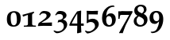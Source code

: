 SplineFontDB: 1.0
FontName: URWPalladioL-BoldOsF
FullName: URW Palladio L Bold Old Style Figures
FamilyName: URW Palladio L
Weight: Bold
Copyright: Copyright (URW)++,Copyright 1999 by (URW)++ Design & Development,Copyright 2004 Ralf Stubner
Version: 1.000
ItalicAngle: 0
UnderlinePosition: -100
UnderlineWidth: 50
Ascent: 800
Descent: 200
NeedsXUIDChange: 1
FSType: 0
OS2WinAscent: 0
OS2WinAOffset: 1
OS2WinDescent: 0
OS2WinDOffset: 1
ScriptLang: 2
 1 latn 1 dflt 
 1 DFLT 1 dflt 
Encoding: adobestandard
UnicodeInterp: none
DisplaySize: -24
AntiAlias: 1
FitToEm: 1
WinInfo: 32 16 4
BeginPrivate: 7
BlueValues 23 [-20 0 681 701 643 663]
BlueScale 8 0.039625
StdHW 4 [49]
StdVW 5 [123]
StemSnapH 206 [49 57 64 69 73 84 88 96] 
systemdict /internaldict known
{1183615869 systemdict /internaldict get exec
/StemSnapLength 2 copy known { get 8 lt } { pop pop true } ifelse }
{ true } ifelse { pop [49 57] } if
StemSnapV 204 [123 128 138 143 151] 
systemdict /internaldict known
{1183615869 systemdict /internaldict get exec
/StemSnapLength 2 copy known { get 5 lt } { pop pop true } ifelse }
{ true } ifelse { pop [123 143] } if
ForceBold 5 false
EndPrivate
BeginChars: 422 329
StartChar: .notdef
Encoding: 0 -1 315
Width: 250
EndChar
StartChar: .notdef
Encoding: 1 -1 315
Width: 250
EndChar
StartChar: .notdef
Encoding: 2 -1 315
Width: 250
EndChar
StartChar: .notdef
Encoding: 3 -1 315
Width: 250
EndChar
StartChar: .notdef
Encoding: 4 -1 315
Width: 250
EndChar
StartChar: .notdef
Encoding: 5 -1 315
Width: 250
EndChar
StartChar: .notdef
Encoding: 6 -1 315
Width: 250
EndChar
StartChar: .notdef
Encoding: 7 -1 315
Width: 250
EndChar
StartChar: .notdef
Encoding: 8 -1 315
Width: 250
EndChar
StartChar: .notdef
Encoding: 9 -1 315
Width: 250
EndChar
StartChar: .notdef
Encoding: 10 -1 315
Width: 250
EndChar
StartChar: .notdef
Encoding: 11 -1 315
Width: 250
EndChar
StartChar: .notdef
Encoding: 12 -1 315
Width: 250
EndChar
StartChar: .notdef
Encoding: 13 -1 315
Width: 250
EndChar
StartChar: .notdef
Encoding: 14 -1 315
Width: 250
EndChar
StartChar: .notdef
Encoding: 15 -1 315
Width: 250
EndChar
StartChar: .notdef
Encoding: 16 -1 315
Width: 250
EndChar
StartChar: .notdef
Encoding: 17 -1 315
Width: 250
EndChar
StartChar: .notdef
Encoding: 18 -1 315
Width: 250
EndChar
StartChar: .notdef
Encoding: 19 -1 315
Width: 250
EndChar
StartChar: .notdef
Encoding: 20 -1 315
Width: 250
EndChar
StartChar: .notdef
Encoding: 21 -1 315
Width: 250
EndChar
StartChar: .notdef
Encoding: 22 -1 315
Width: 250
EndChar
StartChar: .notdef
Encoding: 23 -1 315
Width: 250
EndChar
StartChar: .notdef
Encoding: 24 -1 315
Width: 250
EndChar
StartChar: .notdef
Encoding: 25 -1 315
Width: 250
EndChar
StartChar: .notdef
Encoding: 26 -1 315
Width: 250
EndChar
StartChar: .notdef
Encoding: 27 -1 315
Width: 250
EndChar
StartChar: .notdef
Encoding: 28 -1 315
Width: 250
EndChar
StartChar: .notdef
Encoding: 29 -1 315
Width: 250
EndChar
StartChar: .notdef
Encoding: 30 -1 315
Width: 250
EndChar
StartChar: .notdef
Encoding: 31 -1 315
Width: 250
EndChar
StartChar: quoteright
Encoding: 39 8217 267
Width: 1000
Flags: HM
KernsSLIF: 39 -55 1 0 385 -55 1 0 373 -17 1 0 262 -84 1 0 256 -84 1 0 257 -84 1 0 225 -114 1 0
EndChar
StartChar: zero
Encoding: 48 48 212
Width: 500
Flags: W
HStem: -10 43<249 275> 439 44<249 275>
VStem: 42 120<219 270> 357 120<183 253>
Fore
275 483 m 0
 348 483 404 456 436 415 c 0
 465 378 477 330 477 253 c 0
 477 81 397 -10 251 -10 c 0
 120 -10 42 59 42 219 c 0
 42 307 56 363 90 406 c 0
 128 454 187 483 275 483 c 0
254 439 m 0
 226 439 208 429 193 409 c 0
 173 383 162 349 162 270 c 0
 162 173 177 97 197 66 c 0
 213 42 234 33 264 33 c 0
 311 33 357 81 357 183 c 0
 357 280 343 373 323 404 c 0
 307 428 283 439 254 439 c 0
EndSplineSet
KernsSLIF: 55 6 1 0 49 1 1 0 52 20 1 0
EndChar
StartChar: one
Encoding: 49 49 203
Width: 500
Flags: W
HStem: 0 21G<272 284>
VStem: 204 132<84 302>
Fore
194 374 m 0
 53 320 l 0
 40 346 38 350 35 380 c 1
 97 394 272 446 395 480 c 1
 395 436 l 1
 322 410 336 381 336 302 c 2
 336 84 l 2
 336 28 399 37 455 34 c 1
 455 -3 l 1
 406 -2 360 -1 347 -1 c 0
 314 0 290 0 278 0 c 0
 266 0 245 0 215 -1 c 0
 197 -1 136 -2 75 -3 c 1
 75 34 l 1
 147 37 l 2
 185 39 204 55 204 84 c 2
 204 336 l 2
 204 366 202 373 194 374 c 0
EndSplineSet
KernsSLIF: 48 -21 1 0 50 11 1 0 51 3 1 0 54 -25 1 0 55 -21 1 0 49 -13 1 0 57 -11 1 0 52 -41 1 0 53 -8 1 0 56 -12 1 0
EndChar
StartChar: two
Encoding: 50 50 204
Width: 500
Flags: W
HStem: 397 76<187 224>
VStem: 292 127<319 351>
DStem: 122 445 115 373 60 361 81 335 458 107 458 107 139 96 462 102
Fore
24 -8 m 1
 18 9 l 1
 42 87 l 1
 158 167 l 2
 236 223 292 265 292 319 c 0
 292 368 263 397 197 397 c 0
 153 397 132 392 115 373 c 2
 81 335 l 1
 60 361 l 1
 122 445 l 1
 179 476 185 473 224 473 c 0
 348 473 419 423 419 351 c 0
 419 305 366 249 300 202 c 2
 137 104 l 1
 139 96 l 1
 458 107 l 1
 462 102 l 1
 460 75 459 72 459 50 c 0
 459 34 459 21 461 -3 c 1
 369.514 -3 279.497 0 187 0 c 1
 24 -8 l 1
EndSplineSet
KernsSLIF: 55 -5 1 0 49 -5 1 0
EndChar
StartChar: three
Encoding: 51 51 205
Width: 500
VWidth: 820
Flags: W
HStem: -235 58<117 141> 382 98<203 237>
VStem: 307 111<292 339> 334 106<-8 45>
Fore
141 -177 m 16xd0
 243 -177 334 -117 334 -8 c 0xd0
 334 67 284 126 208 126 c 0
 186 126 167 114 147 108 c 1
 140 113 l 1
 159 187 l 1
 234.118 199.877 307 210.944 307 292 c 0
 307 347 268 382 205 382 c 0
 145 382 114 372 99 355 c 2
 81 335 l 1
 63 357 l 1
 122 445 l 1
 152 477 182 480 237 480 c 0
 342 480 418 421 418 339 c 0xe0
 418 278 380 249 306 203 c 1
 351 191 357 189 381 171 c 0
 417 144 440 98 440 45 c 0
 440 -89 276 -235 117 -235 c 0
 73 -235 46 -198 12 -170 c 1
 24 -144 l 1
 24 -144 94 -177 141 -177 c 16xd0
EndSplineSet
KernsSLIF: 55 -13 1 0 49 -14 1 0 52 19 1 0
EndChar
StartChar: four
Encoding: 52 52 206
Width: 500
VWidth: 816
Flags: W
HStem: 5 70<82 257>
VStem: 257 117<75 292>
Fore
266 -237 m 1
 249 -223 l 1
 255 -192 257 5 257 5 c 1
 13 5 l 1
 6 35 l 1
 63 177 134 290 251 461 c 1
 373 488 l 1
 380 476 l 1
 375 329 374 264 374 188 c 2
 374 75 l 1
 459 77 l 1
 463.7 56.3666 457.594 24.9272 460 2 c 1
 374 5 l 1
 386 -207 l 1
 266 -237 l 1
82 75 m 1
 257 75 l 1
 257 395 l 1
 247 380 236 362 224 342 c 0
 204 309 182 274 182 272 c 1
 120 156 l 2
 113.117 143.611 86.4771 83.9541 82 75 c 1
EndSplineSet
KernsSLIF: 55 -12 1 0 49 -4 1 0 52 25 1 0
EndChar
StartChar: five
Encoding: 53 53 207
Width: 500
Flags: W
HStem: -236 66<65 128> 135 103<183 237> 362 108<154.886 230>
VStem: 58 53<204 362> 316 118<-3 57>
DStem: 406 476 406 476 229 470 410 468
Fore
434 57 m 0
 434 -84 211 -236 65 -236 c 1
 0 -167 l 1
 16 -141 l 1
 70 -166 59 -170 128 -170 c 0
 205 -170 316 -86 316 -3 c 0
 316 81 264 135 183 135 c 0
 139 135 104 123 71 95 c 1
 52 106 l 1
 57 185 58 209 58 230 c 2
 58 332 l 2
 58 366 57 396 52 468 c 1
 59 476 l 1
 117 473 138 472 229 470 c 1
 406 476 l 1
 410 468 l 1
 405 446 403 432 403 412 c 0
 403 400 403 386 404 370 c 1
 398 359 l 1
 313 361 265 362 255 362 c 2
 111 362 l 1
 111 204 l 1
 168 230 194 238 237 238 c 0
 358 238 434 168 434 57 c 0
EndSplineSet
KernsSLIF: 55 -3 1 0 52 26 1 0
EndChar
StartChar: six
Encoding: 54 54 208
Width: 500
Flags: HMW
HStem: -17 50<233 291> 323 86
VStem: 37 128<223 240> 351 118<150 216.5>
Fore
396 660 m 1
 435 633 l 1
 420 617 l 1
 411 618 403 618 399 618 c 0
 327 618 261 584 221 524 c 0
 190 478 176 426 168 326 c 1
 216 387 255 409 314 409 c 0
 409 409 469 336 469 221 c 0
 469 79 381 -17 252 -17 c 0
 181 -17 125 9 89 60 c 0
 57 106 37 182 37 264 c 0
 37 404 86 513 186 590 c 0
 251 640 303 658 396 660 c 1
254 323 m 0
 195 323 165 282 165 198 c 0
 165 97 203 33 263 33 c 0
 319 33 351 84 351 171 c 0
 351 262 312 323 254 323 c 0
EndSplineSet
KernsSLIF: 55 -9 1 0 49 -21 1 0 52 25 1 0
EndChar
StartChar: seven
Encoding: 55 55 209
Width: 500
VWidth: 767
Flags: W
HStem: 230 240<56 88> 346 118<228.821 385>
DStem: 388 340 400 250 72 -225 290 36
Fore
493 467 m 1x40
 493 422 l 1
 459 368 440 331 400 250 c 2
 290 36 l 1
 264 -19 203 -187 188 -236 c 1
 180 -235 172 -235 169 -235 c 0
 152 -234 140 -233 133 -233 c 0
 124 -233 124 -233 78 -236 c 1
 72 -225 l 1
 388 340 l 1
 384 346 l 1
 159 346 l 2x40
 112 346 101 338 96 294 c 1
 88 230 l 1
 49 230 l 1
 50 308 50 308 50 320 c 0
 50 368 49 397 46 462 c 1
 56 470 l 1x80
 100 469 141 468 155 468 c 0
 242 465 298 464 323 464 c 2
 352 464 l 1
 493 467 l 1x40
EndSplineSet
KernsSLIF: 50 7 1 0 51 2 1 0 54 -31 1 0 55 20 1 0 49 17 1 0 52 -44 1 0 53 -2 1 0 56 -3 1 0
EndChar
StartChar: eight
Encoding: 56 56 210
Width: 500
Flags: W
HStem: -17 52<232 256> 608 52<234 262>
VStem: 34 89<153 173> 51 103<476 519> 353 84<499 517> 357 110<150 203>
Fore
151 320 m 1xe4
 79 362 51 405 51 476 c 0
 51 587 134 660 260 660 c 0
 368 660 437 604 437 517 c 0xd8
 437 461 412 423 343 376 c 1
 384 359 402 347 424 322 c 0
 453 289 467 250 467 203 c 0
 467 77 367 -17 234 -17 c 0
 116 -17 34 54 34 155 c 0
 34 226 72 280 151 320 c 1xe4
253 275 m 2
 192 302 l 1
 140 256 123 224 123 171 c 0
 123 93 176 35 248 35 c 0
 310 35 357 84 357 150 c 0xe4
 357 207 327 242 253 275 c 2
250 412 m 2
 294 393 l 1
 337 430 353 459 353 501 c 0
 353 565 311 608 249 608 c 0
 192 608 154 573 154 519 c 0xd8
 154 471 180 442 250 412 c 2
EndSplineSet
KernsSLIF: 55 -4 1 0 49 -4 1 0 52 24 1 0
EndChar
StartChar: nine
Encoding: 57 57 211
Width: 500
VWidth: 821
Flags: W
HStem: 57 87<195 250> 429 52<238 252>
VStem: 31 118<248 297> 336 127<211 265>
Fore
105 -236 m 1
 67 -207 l 1
 76 -189 l 1
 90 -191 101 -192 107 -192 c 0
 134 -192 181 -181 209 -164 c 0
 256 -136 291 -50 310 14 c 0
 321 49 325 76 331 136 c 1
 268 81 l 2
 248 64 228 57 195 57 c 0
 90 57 31 126 31 248 c 0
 31 392 114 481 248 481 c 0
 388 481 463 386 463 211 c 0
 463 35 380 -148 243 -208 c 0
 199 -228 171 -233 105 -236 c 1
241 429 m 0
 183 429 149 380 149 297 c 0
 149 202 187 144 250 144 c 0
 309 144 336 182 336 265 c 0
 336 370 302 429 241 429 c 0
EndSplineSet
KernsSLIF: 55 3 1 0 49 -1 1 0 52 7 1 0
EndChar
StartChar: quoteleft
Encoding: 96 8216 228
Width: 1000
Flags: HM
KernsSLIF: 96 -55 1 0 262 -84 1 0 256 -84 1 0 257 -84 1 0 225 -114 1 0
EndChar
StartChar: .notdef
Encoding: 127 -1 315
Width: 250
EndChar
StartChar: .notdef
Encoding: 128 -1 315
Width: 250
EndChar
StartChar: .notdef
Encoding: 129 -1 315
Width: 250
EndChar
StartChar: .notdef
Encoding: 130 -1 315
Width: 250
EndChar
StartChar: .notdef
Encoding: 131 -1 315
Width: 250
EndChar
StartChar: .notdef
Encoding: 132 -1 315
Width: 250
EndChar
StartChar: .notdef
Encoding: 133 -1 315
Width: 250
EndChar
StartChar: .notdef
Encoding: 134 -1 315
Width: 250
EndChar
StartChar: .notdef
Encoding: 135 -1 315
Width: 250
EndChar
StartChar: .notdef
Encoding: 136 -1 315
Width: 250
EndChar
StartChar: .notdef
Encoding: 137 -1 315
Width: 250
EndChar
StartChar: .notdef
Encoding: 138 -1 315
Width: 250
EndChar
StartChar: .notdef
Encoding: 139 -1 315
Width: 250
EndChar
StartChar: .notdef
Encoding: 140 -1 315
Width: 250
EndChar
StartChar: .notdef
Encoding: 141 -1 315
Width: 250
EndChar
StartChar: .notdef
Encoding: 142 -1 315
Width: 250
EndChar
StartChar: .notdef
Encoding: 143 -1 315
Width: 250
EndChar
StartChar: .notdef
Encoding: 144 -1 315
Width: 250
EndChar
StartChar: .notdef
Encoding: 145 -1 315
Width: 250
EndChar
StartChar: .notdef
Encoding: 146 -1 315
Width: 250
EndChar
StartChar: .notdef
Encoding: 147 -1 315
Width: 250
EndChar
StartChar: .notdef
Encoding: 148 -1 315
Width: 250
EndChar
StartChar: .notdef
Encoding: 149 -1 315
Width: 250
EndChar
StartChar: .notdef
Encoding: 150 -1 315
Width: 250
EndChar
StartChar: .notdef
Encoding: 151 -1 315
Width: 250
EndChar
StartChar: .notdef
Encoding: 152 -1 315
Width: 250
EndChar
StartChar: .notdef
Encoding: 153 -1 315
Width: 250
EndChar
StartChar: .notdef
Encoding: 154 -1 315
Width: 250
EndChar
StartChar: .notdef
Encoding: 155 -1 315
Width: 250
EndChar
StartChar: .notdef
Encoding: 156 -1 315
Width: 250
EndChar
StartChar: .notdef
Encoding: 157 -1 315
Width: 250
EndChar
StartChar: .notdef
Encoding: 158 -1 315
Width: 250
EndChar
StartChar: .notdef
Encoding: 159 -1 315
Width: 250
EndChar
StartChar: .notdef
Encoding: 160 -1 315
Width: 250
EndChar
StartChar: fraction
Encoding: 164 8260 276
Width: 1000
Flags: HM
EndChar
StartChar: florin
Encoding: 166 402 216
Width: 1000
Flags: HM
EndChar
StartChar: currency
Encoding: 168 164 265
Width: 1000
Flags: H
EndChar
StartChar: quotesingle
Encoding: 169 39 253
Width: 1000
Flags: HM
EndChar
StartChar: quotedblleft
Encoding: 170 8220 230
Width: 1000
Flags: HM
KernsSLIF: 262 -87 1 0 256 -87 1 0 257 -87 1 0 225 -117 1 0
EndChar
StartChar: guilsinglleft
Encoding: 172 8249 239
Width: 1000
Flags: H
EndChar
StartChar: guilsinglright
Encoding: 173 8250 238
Width: 1000
Flags: H
KernsSLIF: 260 -72 1 0 259 -72 1 0 258 -72 1 0 263 -72 1 0 261 -72 1 0 297 -123 1 0 309 -123 1 0 304 -128 1 0 310 -128 1 0 262 -72 1 0 256 -72 1 0 257 -72 1 0 225 -86 1 0
EndChar
StartChar: fi
Encoding: 174 64257 197
Width: 1000
Flags: H
Ligature: 0 0 'liga' f i
EndChar
StartChar: fl
Encoding: 175 64258 198
Width: 1000
Flags: H
Ligature: 0 0 'liga' f l
EndChar
StartChar: .notdef
Encoding: 176 -1 315
Width: 250
EndChar
StartChar: endash
Encoding: 177 8211 242
Width: 1000
Flags: HM
EndChar
StartChar: dagger
Encoding: 178 8224 250
Width: 1000
Flags: H
EndChar
StartChar: daggerdbl
Encoding: 179 8225 251
Width: 1000
Flags: H
EndChar
StartChar: periodcentered
Encoding: 180 183 224
Width: 1000
Flags: H
EndChar
StartChar: .notdef
Encoding: 181 -1 315
Width: 250
EndChar
StartChar: bullet
Encoding: 183 8226 297
Width: 1000
Flags: H
EndChar
StartChar: quotesinglbase
Encoding: 184 8218 266
Width: 1000
Flags: H
EndChar
StartChar: quotedblbase
Encoding: 185 8222 231
Width: 1000
Flags: H
KernsSLIF: 225 14 1 0
EndChar
StartChar: quotedblright
Encoding: 186 8221 229
Width: 1000
Flags: HM
KernsSLIF: 262 -87 1 0 256 -87 1 0 257 -87 1 0 225 -117 1 0
EndChar
StartChar: ellipsis
Encoding: 188 8230 225
Width: 1000
Flags: HM
Ligature: 0 1 'liga' period period period
EndChar
StartChar: perthousand
Encoding: 189 8240 278
Width: 1000
Flags: H
EndChar
StartChar: .notdef
Encoding: 190 -1 315
Width: 250
EndChar
StartChar: .notdef
Encoding: 192 -1 315
Width: 250
EndChar
StartChar: grave
Encoding: 193 96 284
Width: 1000
Flags: HM
EndChar
StartChar: acute
Encoding: 194 180 283
Width: 1000
Flags: HM
Ligature: 0 1 'liga' space acutecomb
EndChar
StartChar: circumflex
Encoding: 195 710 285
Width: 1000
Flags: HM
EndChar
StartChar: tilde
Encoding: 196 732 288
Width: 1000
Flags: H
Ligature: 0 1 'liga' space tildecomb
EndChar
StartChar: macron
Encoding: 197 175 292
Width: 1000
Flags: HM
Ligature: 0 1 'liga' space uni0304
EndChar
StartChar: breve
Encoding: 198 728 287
Width: 1000
Flags: HM
Ligature: 0 1 'liga' space uni0306
EndChar
StartChar: dotaccent
Encoding: 199 729 281
Width: 1000
Flags: H
Ligature: 0 1 'liga' space uni0307
EndChar
StartChar: dieresis
Encoding: 200 168 280
Width: 1000
Flags: HM
Ligature: 0 1 'liga' space uni0308
EndChar
StartChar: .notdef
Encoding: 201 -1 315
Width: 250
EndChar
StartChar: ring
Encoding: 202 730 282
Width: 1000
Flags: HM
Ligature: 0 1 'liga' space uni030A
EndChar
StartChar: cedilla
Encoding: 203 184 290
Width: 1000
Flags: HM
Ligature: 0 1 'liga' space uni0327
EndChar
StartChar: .notdef
Encoding: 204 -1 315
Width: 250
EndChar
StartChar: hungarumlaut
Encoding: 205 733 289
Width: 1000
Flags: HM
Ligature: 0 1 'liga' space uni030B
EndChar
StartChar: ogonek
Encoding: 206 731 291
Width: 1000
Flags: HM
Ligature: 0 1 'liga' space uni0328
EndChar
StartChar: caron
Encoding: 207 711 286
Width: 1000
Flags: HM
EndChar
StartChar: emdash
Encoding: 208 8212 243
Width: 1000
Flags: H
EndChar
StartChar: .notdef
Encoding: 209 -1 315
Width: 250
EndChar
StartChar: .notdef
Encoding: 210 -1 315
Width: 250
EndChar
StartChar: .notdef
Encoding: 211 -1 315
Width: 250
EndChar
StartChar: .notdef
Encoding: 212 -1 315
Width: 250
EndChar
StartChar: .notdef
Encoding: 213 -1 315
Width: 250
EndChar
StartChar: .notdef
Encoding: 214 -1 315
Width: 250
EndChar
StartChar: .notdef
Encoding: 215 -1 315
Width: 250
EndChar
StartChar: .notdef
Encoding: 216 -1 315
Width: 250
EndChar
StartChar: .notdef
Encoding: 217 -1 315
Width: 250
EndChar
StartChar: .notdef
Encoding: 218 -1 315
Width: 250
EndChar
StartChar: .notdef
Encoding: 219 -1 315
Width: 250
EndChar
StartChar: .notdef
Encoding: 220 -1 315
Width: 250
EndChar
StartChar: .notdef
Encoding: 221 -1 315
Width: 250
EndChar
StartChar: .notdef
Encoding: 222 -1 315
Width: 250
EndChar
StartChar: .notdef
Encoding: 223 -1 315
Width: 250
EndChar
StartChar: .notdef
Encoding: 224 -1 315
Width: 250
EndChar
StartChar: AE
Encoding: 225 198 159
Width: 1000
Flags: H
EndChar
StartChar: .notdef
Encoding: 226 -1 315
Width: 250
EndChar
StartChar: ordfeminine
Encoding: 227 170 270
Width: 1000
Flags: HM
EndChar
StartChar: .notdef
Encoding: 228 -1 315
Width: 250
EndChar
StartChar: .notdef
Encoding: 229 -1 315
Width: 250
EndChar
StartChar: .notdef
Encoding: 230 -1 315
Width: 250
EndChar
StartChar: .notdef
Encoding: 231 -1 315
Width: 250
EndChar
StartChar: Lslash
Encoding: 232 321 164
Width: 1000
Flags: H
KernsSLIF: 39 -74 0 0 368 -74 0 0 372 -74 0 0 297 -74 0 0 309 -74 0 0 304 -92 0 0 310 -92 0 0
EndChar
StartChar: Oslash
Encoding: 233 216 161
Width: 1000
Flags: H
KernsSLIF:
EndChar
StartChar: OE
Encoding: 234 338 160
Width: 1000
Flags: H
EndChar
StartChar: ordmasculine
Encoding: 235 186 271
Width: 1000
Flags: HM
EndChar
StartChar: .notdef
Encoding: 236 -1 315
Width: 250
EndChar
StartChar: .notdef
Encoding: 237 -1 315
Width: 250
EndChar
StartChar: .notdef
Encoding: 238 -1 315
Width: 250
EndChar
StartChar: .notdef
Encoding: 239 -1 315
Width: 250
EndChar
StartChar: .notdef
Encoding: 240 -1 315
Width: 250
EndChar
StartChar: ae
Encoding: 241 230 192
Width: 1000
Flags: H
KernsSLIF: 372 -22 0 0 368 -22 0 0
EndChar
StartChar: .notdef
Encoding: 242 -1 315
Width: 250
EndChar
StartChar: .notdef
Encoding: 243 -1 315
Width: 250
EndChar
StartChar: .notdef
Encoding: 244 -1 315
Width: 250
EndChar
StartChar: dotlessi
Encoding: 245 305 196
Width: 1000
Flags: HM
EndChar
StartChar: .notdef
Encoding: 246 -1 315
Width: 250
EndChar
StartChar: .notdef
Encoding: 247 -1 315
Width: 250
EndChar
StartChar: lslash
Encoding: 248 322 200
Width: 1000
Flags: HM
EndChar
StartChar: oslash
Encoding: 249 248 194
Width: 1000
Flags: H
KernsSLIF: 372 -22 0 0 368 -22 0 0
EndChar
StartChar: oe
Encoding: 250 339 193
Width: 1000
Flags: H
KernsSLIF: 372 -22 0 0 368 -22 0 0
EndChar
StartChar: germandbls
Encoding: 251 223 195
Width: 1000
Flags: H
EndChar
StartChar: .notdef
Encoding: 252 -1 315
Width: 250
EndChar
StartChar: .notdef
Encoding: 253 -1 315
Width: 250
EndChar
StartChar: .notdef
Encoding: 254 -1 315
Width: 250
EndChar
StartChar: .notdef
Encoding: 255 -1 315
Width: 250
EndChar
StartChar: Adieresis
Encoding: 256 196 0
Width: 1000
Flags: H
KernsSLIF: 363 -26 0 0 365 -26 0 0 362 -26 0 0 364 -26 0 0 367 -26 0 0 297 -92 0 0 309 -92 0 0 304 -111 0 0 310 -111 0 0 39 -92 0 0 186 -83 0 0 172 -71 0 0
Ligature: 0 0 'liga' A uni0308
EndChar
StartChar: Aacute
Encoding: 257 193 1
Width: 1000
Flags: H
KernsSLIF: 363 -26 0 0 365 -26 0 0 362 -26 0 0 364 -26 0 0 367 -26 0 0 297 -92 0 0 309 -92 0 0 304 -111 0 0 310 -111 0 0 39 -92 0 0 172 -71 0 0
Ligature: 0 0 'liga' A acutecomb
EndChar
StartChar: Agrave
Encoding: 258 192 2
Width: 1000
Flags: H
KernsSLIF: 39 -92 0 0 363 -26 0 0 365 -26 0 0 362 -26 0 0 364 -26 0 0 367 -26 0 0 172 -71 0 0 297 -92 0 0 309 -92 0 0 304 -111 0 0 310 -111 0 0
Ligature: 0 0 'liga' A gravecomb
EndChar
StartChar: Acircumflex
Encoding: 259 194 3
Width: 1000
Flags: H
KernsSLIF: 39 -92 0 0 363 -26 0 0 365 -26 0 0 362 -26 0 0 364 -26 0 0 367 -26 0 0 172 -71 0 0 297 -92 0 0 309 -92 0 0 304 -111 0 0 310 -111 0 0
Ligature: 0 0 'liga' A uni0302
EndChar
StartChar: Abreve
Encoding: 260 258 4
Width: 1000
Flags: H
KernsSLIF: 39 -92 0 0 363 -26 0 0 365 -26 0 0 362 -26 0 0 364 -26 0 0 367 -26 0 0 172 -71 0 0 297 -92 0 0 309 -92 0 0 304 -111 0 0 310 -111 0 0
Ligature: 0 0 'liga' A uni0306
EndChar
StartChar: Atilde
Encoding: 261 195 5
Width: 1000
Flags: H
KernsSLIF: 39 -92 0 0 363 -26 0 0 365 -26 0 0 362 -26 0 0 364 -26 0 0 367 -26 0 0 172 -71 0 0 297 -92 0 0 309 -92 0 0 304 -111 0 0 310 -111 0 0
Ligature: 0 0 'liga' A tildecomb
EndChar
StartChar: Aring
Encoding: 262 197 6
Width: 1000
Flags: H
KernsSLIF: 363 -26 0 0 365 -26 0 0 362 -26 0 0 364 -26 0 0 367 -26 0 0 297 -92 0 0 309 -92 0 0 304 -111 0 0 310 -111 0 0 39 -92 0 0 186 -83 0 0 172 -71 0 0
Ligature: 0 0 'liga' A uni030A
EndChar
StartChar: Aogonek
Encoding: 263 260 7
Width: 1000
Flags: H
KernsSLIF: 39 -92 0 0 363 -26 0 0 365 -26 0 0 362 -26 0 0 364 -26 0 0 367 -26 0 0 172 -71 0 0 297 -92 0 0 309 -92 0 0 304 -111 0 0 310 -111 0 0
Ligature: 0 0 'liga' A uni0328
EndChar
StartChar: Ccedilla
Encoding: 264 199 8
Width: 1000
Flags: H
KernsSLIF:
Ligature: 0 0 'liga' C uni0327
EndChar
StartChar: Cacute
Encoding: 265 262 9
Width: 1000
Flags: HM
Ligature: 0 0 'liga' C acutecomb
EndChar
StartChar: Ccaron
Encoding: 266 268 10
Width: 1000
Flags: HM
Ligature: 0 0 'liga' C uni030C
EndChar
StartChar: Dcaron
Encoding: 267 270 11
Width: 1000
Flags: H
Ligature: 0 0 'liga' D uni030C
EndChar
StartChar: Edieresis
Encoding: 268 203 12
Width: 1000
Flags: H
Ligature: 0 0 'liga' E uni0308
EndChar
StartChar: Eacute
Encoding: 269 201 13
Width: 1000
Flags: H
Ligature: 0 0 'liga' E acutecomb
EndChar
StartChar: Egrave
Encoding: 270 200 14
Width: 1000
Flags: H
Ligature: 0 0 'liga' E gravecomb
EndChar
StartChar: Ecircumflex
Encoding: 271 202 15
Width: 1000
Flags: H
Ligature: 0 0 'liga' E uni0302
EndChar
StartChar: Ecaron
Encoding: 272 282 16
Width: 1000
Flags: H
Ligature: 0 0 'liga' E uni030C
EndChar
StartChar: Edotaccent
Encoding: 273 278 17
Width: 1000
Flags: H
Ligature: 0 0 'liga' E uni0307
EndChar
StartChar: Eogonek
Encoding: 274 280 18
Width: 1000
Flags: H
Ligature: 0 0 'liga' E uni0328
EndChar
StartChar: Gbreve
Encoding: 275 286 19
Width: 1000
Flags: H
Ligature: 0 0 'liga' G uni0306
EndChar
StartChar: Idieresis
Encoding: 276 207 20
Width: 1000
Flags: H
Ligature: 0 0 'liga' I uni0308
EndChar
StartChar: Iacute
Encoding: 277 205 21
Width: 1000
Flags: H
Ligature: 0 0 'liga' I acutecomb
EndChar
StartChar: Igrave
Encoding: 278 204 22
Width: 1000
Flags: H
Ligature: 0 0 'liga' I gravecomb
EndChar
StartChar: Icircumflex
Encoding: 279 206 23
Width: 1000
Flags: H
Ligature: 0 0 'liga' I uni0302
EndChar
StartChar: Idotaccent
Encoding: 280 304 24
Width: 1000
Flags: H
Ligature: 0 0 'liga' I uni0307
EndChar
StartChar: Lacute
Encoding: 281 313 25
Width: 1000
Flags: H
KernsSLIF: 39 -74 0 0 368 -74 0 0 372 -74 0 0 297 -74 0 0 309 -74 0 0 304 -92 0 0 310 -92 0 0
Ligature: 0 0 'liga' L acutecomb
EndChar
StartChar: Lcaron
Encoding: 282 317 26
Width: 1000
Flags: H
Ligature: 0 0 'liga' L uni030C
EndChar
StartChar: Nacute
Encoding: 283 323 27
Width: 1000
Flags: H
Ligature: 0 0 'liga' N acutecomb
EndChar
StartChar: Ncaron
Encoding: 284 327 28
Width: 1000
Flags: H
Ligature: 0 0 'liga' N uni030C
EndChar
StartChar: Ntilde
Encoding: 285 209 29
Width: 1000
Flags: H
Ligature: 0 0 'liga' N tildecomb
EndChar
StartChar: Odieresis
Encoding: 286 214 30
Width: 1000
Flags: H
KernsSLIF:
Ligature: 0 0 'liga' O uni0308
EndChar
StartChar: Oacute
Encoding: 287 211 31
Width: 1000
Flags: HM
KernsSLIF:
Ligature: 0 0 'liga' O acutecomb
EndChar
StartChar: Ograve
Encoding: 288 210 32
Width: 1000
Flags: HM
KernsSLIF:
Ligature: 0 0 'liga' O gravecomb
EndChar
StartChar: Ocircumflex
Encoding: 289 212 33
Width: 1000
Flags: HM
KernsSLIF:
Ligature: 0 0 'liga' O uni0302
EndChar
StartChar: Otilde
Encoding: 290 213 34
Width: 1000
Flags: H
KernsSLIF:
Ligature: 0 0 'liga' O tildecomb
EndChar
StartChar: Ohungarumlaut
Encoding: 291 336 35
Width: 1000
Flags: HM
Ligature: 0 0 'liga' O uni030B
EndChar
StartChar: Racute
Encoding: 292 340 36
Width: 1000
Flags: H
KernsSLIF: 297 -55 0 0 309 -55 0 0 304 -55 0 0 310 -55 0 0
Ligature: 0 0 'liga' R acutecomb
EndChar
StartChar: Rcaron
Encoding: 293 344 37
Width: 1000
Flags: H
KernsSLIF: 297 -55 0 0 309 -55 0 0 304 -55 0 0 310 -55 0 0
Ligature: 0 0 'liga' R uni030C
EndChar
StartChar: Sacute
Encoding: 294 346 38
Width: 1000
Flags: HM
Ligature: 0 0 'liga' S acutecomb
EndChar
StartChar: Scaron
Encoding: 295 352 39
Width: 1000
Flags: HM
Ligature: 0 0 'liga' S uni030C
EndChar
StartChar: Scedilla
Encoding: 296 350 40
Width: 1000
Flags: HM
Ligature: 0 0 'liga' S uni0327
EndChar
StartChar: Tcaron
Encoding: 297 356 41
Width: 1000
Flags: H
KernsSLIF: 172 -123 0 0 225 -92 0 0 241 -111 0 0 257 -92 0 0 260 -92 0 0 259 -92 0 0 256 -92 0 0 258 -92 0 0 263 -92 0 0 262 -92 0 0 261 -92 0 0 329 -111 0 0 332 -128 0 0 340 -111 0 0 250 -111 0 0 249 -111 0 0 385 -111 0 0
Ligature: 0 0 'liga' T uni030C
EndChar
StartChar: Udieresis
Encoding: 298 220 42
Width: 1000
Flags: H
KernsSLIF:
Ligature: 0 0 'liga' U uni0308
EndChar
StartChar: Uacute
Encoding: 299 218 43
Width: 1000
Flags: HM
KernsSLIF:
Ligature: 0 0 'liga' U acutecomb
EndChar
StartChar: Ugrave
Encoding: 300 217 44
Width: 1000
Flags: HM
KernsSLIF:
Ligature: 0 0 'liga' U gravecomb
EndChar
StartChar: Ucircumflex
Encoding: 301 219 45
Width: 1000
Flags: HM
KernsSLIF:
Ligature: 0 0 'liga' U uni0302
EndChar
StartChar: Uring
Encoding: 302 366 46
Width: 1000
Flags: H
Ligature: 0 0 'liga' U uni030A
EndChar
StartChar: Uhungarumlaut
Encoding: 303 368 47
Width: 1000
Flags: HM
Ligature: 0 0 'liga' U uni030B
EndChar
StartChar: Yacute
Encoding: 304 221 48
Width: 1000
Flags: H
KernsSLIF: 172 -104 0 0 225 -55 0 0 241 -74 0 0 257 -55 0 0 260 -55 0 0 259 -55 0 0 256 -55 0 0 258 -55 0 0 263 -55 0 0 262 -55 0 0 261 -55 0 0 329 -74 0 0 340 -74 0 0 250 -74 0 0 249 -74 0 0 385 -92 0 0
Ligature: 0 0 'liga' Y acutecomb
EndChar
StartChar: Zacute
Encoding: 305 377 49
Width: 1000
Flags: H
Ligature: 0 0 'liga' Z acutecomb
EndChar
StartChar: Zcaron
Encoding: 306 381 50
Width: 1000
Flags: H
Ligature: 0 0 'liga' Z uni030C
EndChar
StartChar: Zdotaccent
Encoding: 307 379 51
Width: 1000
Flags: H
Ligature: 0 0 'liga' Z uni0307
EndChar
StartChar: Amacron
Encoding: 308 256 52
Width: 1000
Flags: H
Ligature: 0 0 'liga' A uni0304
EndChar
StartChar: Tcommaaccent
Encoding: 309 354 53
Width: 1000
Flags: H
KernsSLIF: 172 -123 0 0 225 -92 0 0 241 -111 0 0 257 -92 0 0 260 -92 0 0 259 -92 0 0 256 -92 0 0 258 -92 0 0 263 -92 0 0 262 -92 0 0 261 -92 0 0 329 -111 0 0 332 -128 0 0 340 -111 0 0 250 -111 0 0 249 -111 0 0 385 -111 0 0
Ligature: 0 0 'liga' T uni0327
EndChar
StartChar: Ydieresis
Encoding: 310 376 54
Width: 1000
Flags: H
KernsSLIF: 172 -104 0 0 225 -55 0 0 241 -74 0 0 257 -55 0 0 260 -55 0 0 259 -55 0 0 256 -55 0 0 258 -55 0 0 263 -55 0 0 262 -55 0 0 261 -55 0 0 329 -74 0 0 340 -74 0 0 250 -74 0 0 249 -74 0 0 385 -92 0 0
Ligature: 0 0 'liga' Y uni0308
EndChar
StartChar: Emacron
Encoding: 311 274 55
Width: 1000
Flags: H
Ligature: 0 0 'liga' E uni0304
EndChar
StartChar: Imacron
Encoding: 312 298 56
Width: 1000
Flags: H
Ligature: 0 0 'liga' I uni0304
EndChar
StartChar: Iogonek
Encoding: 313 302 57
Width: 1000
Flags: H
Ligature: 0 0 'liga' I uni0328
EndChar
StartChar: Kcommaaccent
Encoding: 314 310 58
Width: 1000
Flags: H
Ligature: 0 0 'liga' K uni0327
EndChar
StartChar: Ncommaaccent
Encoding: 316 325 60
Width: 1000
Flags: H
Ligature: 0 0 'liga' N uni0327
EndChar
StartChar: Omacron
Encoding: 317 332 61
Width: 1000
Flags: H
Ligature: 0 0 'liga' O uni0304
EndChar
StartChar: Rcommaaccent
Encoding: 318 342 62
Width: 1000
Flags: H
Ligature: 0 0 'liga' R uni0327
EndChar
StartChar: Gcommaaccent
Encoding: 319 290 63
Width: 1000
Flags: HM
Ligature: 0 0 'liga' G uni0327
EndChar
StartChar: Umacron
Encoding: 320 362 64
Width: 1000
Flags: H
Ligature: 0 0 'liga' U uni0304
EndChar
StartChar: Uogonek
Encoding: 321 370 65
Width: 1000
Flags: HM
Ligature: 0 0 'liga' U uni0328
EndChar
StartChar: adieresis
Encoding: 322 228 66
Width: 1000
Flags: H
KernsSLIF: 372 -22 0 0 368 -22 0 0
Ligature: 0 0 'liga' a uni0308
EndChar
StartChar: aacute
Encoding: 323 225 67
Width: 1000
Flags: H
KernsSLIF: 372 -22 0 0 368 -22 0 0
Ligature: 0 0 'liga' a acutecomb
EndChar
StartChar: agrave
Encoding: 324 224 68
Width: 1000
Flags: H
KernsSLIF: 372 -22 0 0 368 -22 0 0
Ligature: 0 0 'liga' a gravecomb
EndChar
StartChar: acircumflex
Encoding: 325 226 69
Width: 1000
Flags: H
KernsSLIF: 372 -22 0 0 368 -22 0 0
Ligature: 0 0 'liga' a uni0302
EndChar
StartChar: abreve
Encoding: 326 259 70
Width: 1000
Flags: H
KernsSLIF: 372 -22 0 0 368 -22 0 0
Ligature: 0 0 'liga' a uni0306
EndChar
StartChar: atilde
Encoding: 327 227 71
Width: 1000
Flags: H
Ligature: 0 0 'liga' a tildecomb
EndChar
StartChar: aring
Encoding: 328 229 72
Width: 1000
Flags: H
KernsSLIF:
Ligature: 0 0 'liga' a uni030A
EndChar
StartChar: aogonek
Encoding: 329 261 73
Width: 1000
Flags: H
KernsSLIF: 372 -22 0 0 368 -22 0 0 297 -60 0 0 309 -60 0 0
Ligature: 0 0 'liga' a uni0328
EndChar
StartChar: cacute
Encoding: 330 263 74
Width: 1000
Flags: H
Ligature: 0 0 'liga' c acutecomb
EndChar
StartChar: ccaron
Encoding: 331 269 75
Width: 1000
Flags: H
Ligature: 0 0 'liga' c uni030C
EndChar
StartChar: ccedilla
Encoding: 332 231 76
Width: 1000
Flags: H
Ligature: 0 0 'liga' c uni0327
EndChar
StartChar: dcaron
Encoding: 333 271 77
Width: 1000
Flags: H
Ligature: 0 0 'liga' d uni030C
EndChar
StartChar: edieresis
Encoding: 334 235 78
Width: 1000
Flags: H
KernsSLIF: 372 -8 0 0 368 -8 0 0
Ligature: 0 0 'liga' e uni0308
EndChar
StartChar: eacute
Encoding: 335 233 79
Width: 1000
Flags: H
KernsSLIF: 372 -8 0 0 368 -8 0 0
Ligature: 0 0 'liga' e acutecomb
EndChar
StartChar: egrave
Encoding: 336 232 80
Width: 1000
Flags: H
KernsSLIF: 372 -8 0 0 368 -8 0 0
Ligature: 0 0 'liga' e gravecomb
EndChar
StartChar: ecircumflex
Encoding: 337 234 81
Width: 1000
Flags: H
KernsSLIF: 372 -8 0 0 368 -8 0 0
Ligature: 0 0 'liga' e uni0302
EndChar
StartChar: ecaron
Encoding: 338 283 82
Width: 1000
Flags: H
KernsSLIF: 372 -8 0 0 368 -8 0 0
Ligature: 0 0 'liga' e uni030C
EndChar
StartChar: edotaccent
Encoding: 339 279 83
Width: 1000
Flags: HM
Ligature: 0 0 'liga' e uni0307
EndChar
StartChar: eogonek
Encoding: 340 281 84
Width: 1000
Flags: HM
KernsSLIF: 372 -8 0 0 368 -8 0 0
Ligature: 0 0 'liga' e uni0328
EndChar
StartChar: gbreve
Encoding: 341 287 85
Width: 1000
Flags: H
Ligature: 0 0 'liga' g uni0306
EndChar
StartChar: idieresis
Encoding: 342 239 86
Width: 1000
Flags: H
Ligature: 0 0 'liga' i uni0308
EndChar
StartChar: iacute
Encoding: 343 237 87
Width: 1000
Flags: H
Ligature: 0 0 'liga' i acutecomb
EndChar
StartChar: igrave
Encoding: 344 236 88
Width: 1000
Flags: HM
Ligature: 0 0 'liga' i gravecomb
EndChar
StartChar: icircumflex
Encoding: 345 238 89
Width: 1000
Flags: HM
Ligature: 0 0 'liga' i uni0302
EndChar
StartChar: lacute
Encoding: 346 314 90
Width: 1000
Flags: H
Ligature: 0 0 'liga' l acutecomb
EndChar
StartChar: lcaron
Encoding: 347 318 91
Width: 1000
Flags: HM
Ligature: 0 0 'liga' l uni030C
EndChar
StartChar: nacute
Encoding: 348 324 92
Width: 1000
Flags: H
Ligature: 0 0 'liga' n acutecomb
EndChar
StartChar: ncaron
Encoding: 349 328 93
Width: 1000
Flags: H
Ligature: 0 0 'liga' n uni030C
EndChar
StartChar: ntilde
Encoding: 350 241 94
Width: 1000
Flags: H
Ligature: 0 0 'liga' n tildecomb
EndChar
StartChar: odieresis
Encoding: 351 246 95
Width: 1000
Flags: H
KernsSLIF: 372 -22 0 0 368 -22 0 0
Ligature: 0 0 'liga' o uni0308
EndChar
StartChar: oacute
Encoding: 352 243 96
Width: 1000
Flags: H
KernsSLIF: 372 -22 0 0 368 -22 0 0
Ligature: 0 0 'liga' o acutecomb
EndChar
StartChar: ograve
Encoding: 353 242 97
Width: 1000
Flags: H
KernsSLIF: 372 -22 0 0 368 -22 0 0
Ligature: 0 0 'liga' o gravecomb
EndChar
StartChar: ocircumflex
Encoding: 354 244 98
Width: 1000
Flags: H
KernsSLIF: 372 -22 0 0 368 -22 0 0
Ligature: 0 0 'liga' o uni0302
EndChar
StartChar: otilde
Encoding: 355 245 99
Width: 1000
Flags: H
KernsSLIF: 372 -22 0 0 368 -22 0 0
Ligature: 0 0 'liga' o tildecomb
EndChar
StartChar: ohungarumlaut
Encoding: 356 337 100
Width: 1000
Flags: H
KernsSLIF: 372 -22 0 0 368 -22 0 0
Ligature: 0 0 'liga' o uni030B
EndChar
StartChar: racute
Encoding: 357 341 101
Width: 1000
Flags: H
KernsSLIF: 39 55 0 0 348 26 0 0 349 26 0 0 350 26 0 0 363 26 0 0 365 26 0 0 362 26 0 0 364 26 0 0 367 -26 0 0 368 34 0 0 372 34 0 0
Ligature: 0 0 'liga' r acutecomb
EndChar
StartChar: sacute
Encoding: 358 347 102
Width: 1000
Flags: H
Ligature: 0 0 'liga' s acutecomb
EndChar
StartChar: scaron
Encoding: 359 353 103
Width: 1000
Flags: H
Ligature: 0 0 'liga' s uni030C
EndChar
StartChar: scommaaccent
Encoding: 360 537 104
Width: 1000
Flags: HM
Ligature: 0 0 'liga' s uni0326
EndChar
StartChar: tcaron
Encoding: 361 357 105
Width: 1000
Flags: HM
Ligature: 0 0 'liga' t uni030C
EndChar
StartChar: udieresis
Encoding: 362 252 106
Width: 1000
Flags: H
Ligature: 0 0 'liga' u uni0308
EndChar
StartChar: uacute
Encoding: 363 250 107
Width: 1000
Flags: H
Ligature: 0 0 'liga' u acutecomb
EndChar
StartChar: ugrave
Encoding: 364 249 108
Width: 1000
Flags: H
Ligature: 0 0 'liga' u gravecomb
EndChar
StartChar: ucircumflex
Encoding: 365 251 109
Width: 1000
Flags: H
Ligature: 0 0 'liga' u uni0302
EndChar
StartChar: uring
Encoding: 366 367 110
Width: 1000
Flags: H
Ligature: 0 0 'liga' u uni030A
EndChar
StartChar: uhungarumlaut
Encoding: 367 369 111
Width: 1000
Flags: H
Ligature: 0 0 'liga' u uni030B
EndChar
StartChar: yacute
Encoding: 368 253 112
Width: 1000
Flags: H
KernsSLIF: 355 -27 0 0 249 -27 0 0 356 -27 0 0 353 -27 0 0 250 -27 0 0 351 -27 0 0 354 -27 0 0 352 -27 0 0 341 -15 0 0 336 -34 0 0 334 -34 0 0 337 -34 0 0 338 -34 0 0 335 -34 0 0 331 -27 0 0 324 -27 0 0 241 -27 0 0 322 -27 0 0 325 -27 0 0 326 -27 0 0 323 -27 0 0 392 -20 0 0 329 -27 0 0 332 -27 0 0 340 -34 0 0
Ligature: 0 0 'liga' y acutecomb
EndChar
StartChar: zacute
Encoding: 369 378 113
Width: 1000
Flags: H
Ligature: 0 0 'liga' z acutecomb
EndChar
StartChar: zcaron
Encoding: 370 382 114
Width: 1000
Flags: H
Ligature: 0 0 'liga' z uni030C
EndChar
StartChar: zdotaccent
Encoding: 371 380 115
Width: 1000
Flags: H
Ligature: 0 0 'liga' z uni0307
EndChar
StartChar: ydieresis
Encoding: 372 255 116
Width: 1000
Flags: H
KernsSLIF: 355 -27 0 0 249 -27 0 0 356 -27 0 0 353 -27 0 0 250 -27 0 0 351 -27 0 0 354 -27 0 0 352 -27 0 0 341 -15 0 0 336 -34 0 0 334 -34 0 0 337 -34 0 0 338 -34 0 0 335 -34 0 0 331 -27 0 0 324 -27 0 0 241 -27 0 0 322 -27 0 0 325 -27 0 0 326 -27 0 0 323 -27 0 0 392 -20 0 0 329 -27 0 0 332 -27 0 0 340 -34 0 0
Ligature: 0 0 'liga' y uni0308
EndChar
StartChar: tcommaaccent
Encoding: 373 355 117
Width: 1000
Flags: HM
Ligature: 0 0 'liga' t uni0327
EndChar
StartChar: amacron
Encoding: 374 257 118
Width: 1000
Flags: H
Ligature: 0 0 'liga' a uni0304
EndChar
StartChar: emacron
Encoding: 375 275 119
Width: 1000
Flags: H
Ligature: 0 0 'liga' e uni0304
EndChar
StartChar: imacron
Encoding: 376 299 120
Width: 1000
Flags: HM
Ligature: 0 0 'liga' i uni0304
EndChar
StartChar: kcommaaccent
Encoding: 377 311 121
Width: 1000
Flags: HM
Ligature: 0 0 'liga' k uni0327
EndChar
StartChar: lcommaaccent
Encoding: 378 316 122
Width: 1000
Flags: HM
Ligature: 0 0 'liga' l uni0327
EndChar
StartChar: ncommaaccent
Encoding: 379 326 123
Width: 1000
Flags: H
Ligature: 0 0 'liga' n uni0327
EndChar
StartChar: omacron
Encoding: 380 333 124
Width: 1000
Flags: H
Ligature: 0 0 'liga' o uni0304
EndChar
StartChar: rcommaaccent
Encoding: 381 343 125
Width: 1000
Flags: H
Ligature: 0 0 'liga' r uni0327
EndChar
StartChar: umacron
Encoding: 382 363 126
Width: 1000
Flags: H
Ligature: 0 0 'liga' u uni0304
EndChar
StartChar: uogonek
Encoding: 383 371 127
Width: 1000
Flags: H
Ligature: 0 0 'liga' u uni0328
EndChar
StartChar: rcaron
Encoding: 384 345 128
Width: 1000
Flags: H
KernsSLIF: 39 55 0 0 348 26 0 0 349 26 0 0 350 26 0 0 363 26 0 0 365 26 0 0 362 26 0 0 364 26 0 0 367 -26 0 0 368 34 0 0 372 34 0 0
Ligature: 0 0 'liga' r uni030C
EndChar
StartChar: scedilla
Encoding: 385 351 129
Width: 1000
Flags: H
Ligature: 0 0 'liga' s uni0327
EndChar
StartChar: gcommaaccent
Encoding: 386 291 130
Width: 1000
Flags: H
Ligature: 0 0 'liga' g uni0327
EndChar
StartChar: iogonek
Encoding: 387 303 131
Width: 1000
Flags: H
Ligature: 0 0 'liga' i uni0328
EndChar
StartChar: Scommaaccent
Encoding: 388 536 132
Width: 1000
Flags: HM
Ligature: 0 0 'liga' S uni0326
EndChar
StartChar: Eth
Encoding: 389 208 162
Width: 1000
Flags: H
EndChar
StartChar: Dcroat
Encoding: 390 272 163
Width: 1000
Flags: H
EndChar
StartChar: Thorn
Encoding: 391 222 165
Width: 1000
Flags: H
EndChar
StartChar: dcroat
Encoding: 392 273 199
Width: 1000
Flags: H
EndChar
StartChar: eth
Encoding: 393 240 201
Width: 1000
Flags: HM
EndChar
StartChar: thorn
Encoding: 394 254 202
Width: 1000
Flags: HM
EndChar
StartChar: Euro
Encoding: 395 8364 217
Width: 1000
Flags: HM
EndChar
StartChar: onesuperior
Encoding: 396 185 219
Width: 1000
Flags: HM
EndChar
StartChar: twosuperior
Encoding: 397 178 220
Width: 1000
Flags: HM
EndChar
StartChar: threesuperior
Encoding: 398 179 221
Width: 1000
Flags: H
EndChar
StartChar: degree
Encoding: 399 176 257
Width: 1000
Flags: HM
EndChar
StartChar: minus
Encoding: 400 8722 259
Width: 1000
Flags: HM
EndChar
StartChar: multiply
Encoding: 401 215 260
Width: 1000
Flags: HM
EndChar
StartChar: divide
Encoding: 402 247 261
Width: 1000
Flags: HM
EndChar
StartChar: trademark
Encoding: 403 8482 263
Width: 1000
Flags: H
Ligature: 0 1 'liga' T M
EndChar
StartChar: plusminus
Encoding: 404 177 272
Width: 1000
Flags: HM
EndChar
StartChar: onehalf
Encoding: 405 189 273
Width: 1000
Flags: HM
Ligature: 0 1 'frac' one slash two
Ligature: 0 1 'frac' one fraction two
EndChar
StartChar: onequarter
Encoding: 406 188 274
Width: 1000
Flags: H
Ligature: 0 1 'frac' one slash four
Ligature: 0 1 'frac' one fraction four
EndChar
StartChar: threequarters
Encoding: 407 190 275
Width: 1000
Flags: H
Ligature: 0 1 'frac' three slash four
Ligature: 0 1 'frac' three fraction four
EndChar
StartChar: commaaccent
Encoding: 408 63171 293
Width: 1000
Flags: H
EndChar
StartChar: copyright
Encoding: 409 169 294
Width: 1000
Flags: HM
EndChar
StartChar: registered
Encoding: 410 174 295
Width: 1000
Flags: HM
EndChar
StartChar: lozenge
Encoding: 411 9674 298
Width: 1000
Flags: HM
EndChar
StartChar: Delta
Encoding: 412 8710 299
Width: 1000
Flags: HM
EndChar
StartChar: notequal
Encoding: 413 8800 300
Width: 1000
Flags: HM
Ligature: 0 1 'liga' equal uni0338
EndChar
StartChar: radical
Encoding: 414 8730 301
Width: 1000
Flags: H
EndChar
StartChar: lessequal
Encoding: 415 8804 304
Width: 1000
Flags: HM
EndChar
StartChar: greaterequal
Encoding: 416 8805 305
Width: 1000
Flags: HM
EndChar
StartChar: logicalnot
Encoding: 417 172 306
Width: 1000
Flags: HM
EndChar
StartChar: summation
Encoding: 418 8721 307
Width: 1000
Flags: HM
EndChar
StartChar: partialdiff
Encoding: 419 8706 308
Width: 1000
Flags: HM
EndChar
StartChar: brokenbar
Encoding: 420 166 311
Width: 1000
Flags: HM
EndChar
StartChar: mu
Encoding: 421 181 314
Width: 1000
Flags: H
EndChar
EndChars
EndSplineFont

